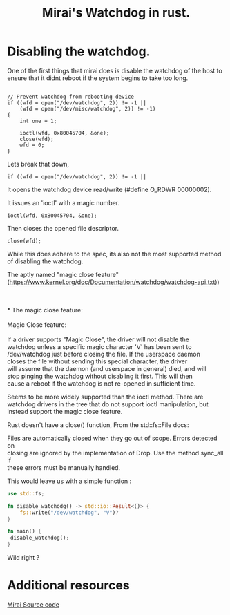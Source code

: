 #+TITLE: Mirai's Watchdog in rust.
#+ROAM_ALIAS: Mirais watchdog in rust.
#+ROAM_TAGS: watchdog malware rust
#+OPTIONS: ^:nil num:nil
#+HTML_HEAD: <link rel="stylesheet" href="tufte.css" type="text/css" />
#+HTML_HEAD_EXTRA: <meta http-equiv="Content-Security-Policy"  content="default-src 'self'; img-src https://*; child-src 'none'; 'unsafe-inline'">


* Disabling the watchdog.

One of the first things that mirai does is disable the watchdog of the
host to ensure that it didnt reboot if the system begins to take too
long.

#+BEGIN_EXAMPLE

    // Prevent watchdog from rebooting device
    if ((wfd = open("/dev/watchdog", 2)) != -1 ||
        (wfd = open("/dev/misc/watchdog", 2)) != -1)
    {
        int one = 1;

        ioctl(wfd, 0x80045704, &one);
        close(wfd);
        wfd = 0;
    }
#+END_EXAMPLE

Lets break that down,

#+BEGIN_EXAMPLE
    if ((wfd = open("/dev/watchdog", 2)) != -1 ||
#+END_EXAMPLE

It opens the watchdog device read/write (#define O_RDWR 00000002).

It issues an 'ioctl' with a magic number.
#+BEGIN_SRC 
        ioctl(wfd, 0x80045704, &one);
#+END_SRC

Then closes the opened file descriptor.

#+BEGIN_SRC 
        close(wfd);
#+END_SRC

While this does adhere to the spec, its also not the most supported
method of disabling the watchdog.

The aptly named "magic close feature" (https://www.kernel.org/doc/Documentation/watchdog/watchdog-api.txt))

#+BEGIN_VERSE


* The magic close feature:

Magic Close feature:

If a driver supports "Magic Close", the driver will not disable the
watchdog unless a specific magic character 'V' has been sent to
/dev/watchdog just before closing the file.  If the userspace daemon
closes the file without sending this special character, the driver
will assume that the daemon (and userspace in general) died, and will
stop pinging the watchdog without disabling it first.  This will then
cause a reboot if the watchdog is not re-opened in sufficient time.

#+END_VERSE

Seems to be more widely supported than the ioctl method. There are
watchdog drivers in the tree that do not support ioctl manipulation,
but instead support the magic close feature.
 
Rust doesn't have a close() function, From the  std::fs::File docs:

#+BEGIN_VERSE
Files are automatically closed when they go out of scope. Errors detected on
closing are ignored by the implementation of Drop. Use the method sync_all if
these errors must be manually handled.
#+END_VERSE

This would leave us with a simple function : 

#+BEGIN_SRC rust
use std::fs;

fn disable_watchodg() -> std::io::Result<()> {
    fs::write("/dev/watchdog", "V")?
}

fn main() {
 disable_watchdog();
}
#+END_SRC

Wild right ?


* Additional resources

[[https://github.com/jgamblin/Mirai-Source-Code][Mirai Source code]]
